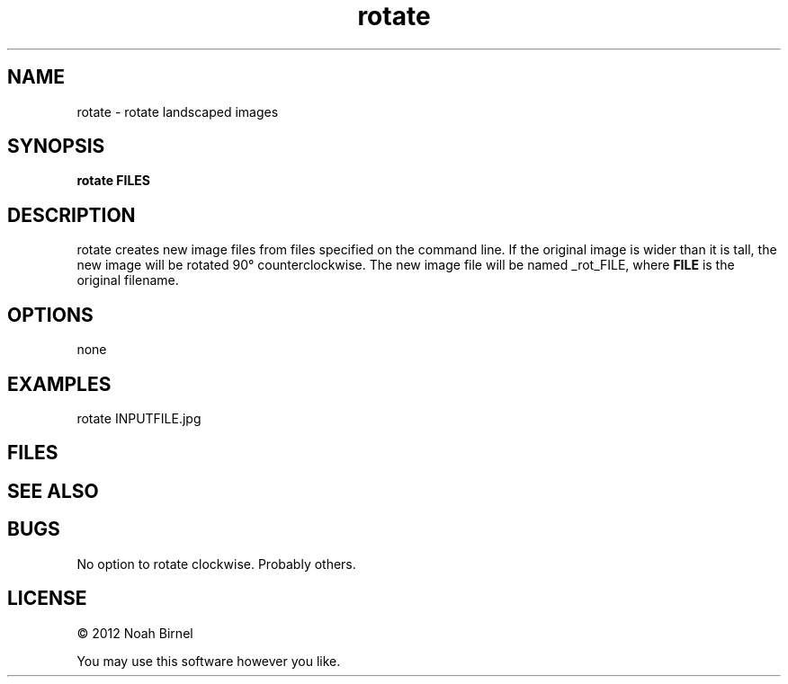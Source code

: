 .TH rotate 1 rotate\-0.0.1
.SH NAME
rotate \- rotate landscaped images
.SH SYNOPSIS
.B rotate FILES
.SH DESCRIPTION
rotate creates new image files from files specified on the command line.
If the original image is wider than it is tall,
the new image will be rotated 90\(de counterclockwise.
The new image file will be named _rot_FILE,
where 
.B FILE
is the original filename.
.SH OPTIONS
none
.SH EXAMPLES
rotate INPUTFILE.jpg
.SH FILES
.SH SEE ALSO
.SH BUGS
No option to rotate clockwise.
Probably others.
.SH LICENSE
\(co 2012 Noah Birnel
.sp
You may use this software however you like.
